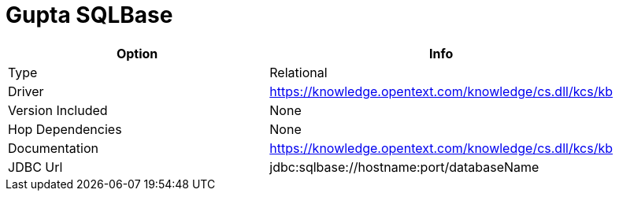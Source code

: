 [[database-plugins-sqlbase]]
= Gupta SQLBase

[width="90%", cols="2*", options="header"]
|===
| Option | Info
|Type | Relational
|Driver | https://knowledge.opentext.com/knowledge/cs.dll/kcs/kb
|Version Included | None
|Hop Dependencies | None
|Documentation | https://knowledge.opentext.com/knowledge/cs.dll/kcs/kb
|JDBC Url | jdbc:sqlbase://hostname:port/databaseName
|===
